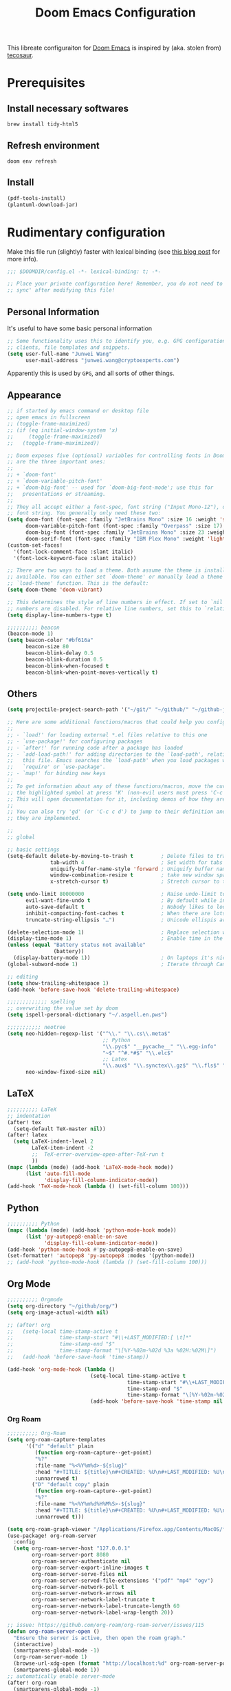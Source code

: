 #+TITLE: Doom Emacs Configuration
#+LAST_MODIFIED: [2021-01-08 Fri 14:49]
#+startup: fold
#+property: header-args:emacs-lisp :tangle yes :cache yes :results silent :comments link
#+property: header-args :tangle no :results silent

This libreate configuraiton for [[https://github.com/hlissner/doom-emacs][Doom Emacs]] is inspired by (aka. stolen from) [[https://tecosaur.github.io/emacs-config/config.html][tecosaur]].

* Prerequisites

** Install necessary softwares

#+begin_src shell
brew install tidy-html5
#+end_src

** Refresh environment
#+begin_src shell
doom env refresh
#+end_src

** Install

#+begin_src emacs-lisp :tangle no
(pdf-tools-install)
(plantuml-download-jar)
#+end_src

* Rudimentary configuration
Make this file run (slightly) faster with lexical binding (see [[https://nullprogram.com/blog/2016/12/22/][this blog post]] for more info).

#+begin_src emacs-lisp :comments no
;;; $DOOMDIR/config.el -*- lexical-binding: t; -*-

;; Place your private configuration here! Remember, you do not need to run 'doom
;; sync' after modifying this file!
#+end_src

** Personal Information
It's useful to have some basic personal information

#+begin_src emacs-lisp
;; Some functionality uses this to identify you, e.g. GPG configuration, email
;; clients, file templates and snippets.
(setq user-full-name "Junwei Wang"
      user-mail-address "junwei.wang@cryptoexperts.com")
#+end_src

Apparently this is used by ~GPG~, and all sorts of other things.

** Appearance
:LOGBOOK:
CLOCK: [2021-01-08 Fri 10:25]--[2021-01-08 Fri 10:50] =>  0:25
:END:

#+begin_src emacs-lisp
;; if started by emacs command or desktop file
;; open emacs in fullscreen
;; (toggle-frame-maximized)
;; (if (eq initial-window-system 'x)
;;     (toggle-frame-maximized)
;;   (toggle-frame-maximized))

;; Doom exposes five (optional) variables for controlling fonts in Doom. Here
;; are the three important ones:
;;
;; + `doom-font'
;; + `doom-variable-pitch-font'
;; + `doom-big-font' -- used for `doom-big-font-mode'; use this for
;;   presentations or streaming.
;;
;; They all accept either a font-spec, font string ("Input Mono-12"), or xlfd
;; font string. You generally only need these two:
(setq doom-font (font-spec :family "JetBrains Mono" :size 16 :weight 'semi-light)
      doom-variable-pitch-font (font-spec :family "Overpass" :size 17)
      doom-big-font (font-spec :family "JetBrains Mono" :size 23 :weight 'semi-light)
      doom-serif-font (font-spec :family "IBM Plex Mono" :weight 'light))
(custom-set-faces!
  '(font-lock-comment-face :slant italic)
  '(font-lock-keyword-face :slant italic))

;; There are two ways to load a theme. Both assume the theme is installed and
;; available. You can either set `doom-theme' or manually load a theme with the
;; `load-theme' function. This is the default:
(setq doom-theme 'doom-vibrant)

;; This determines the style of line numbers in effect. If set to `nil', line
;; numbers are disabled. For relative line numbers, set this to `relative'.
(setq display-line-numbers-type t)

;;;;;;;;;; beacon
(beacon-mode 1)
(setq beacon-color "#bf616a"
      beacon-size 80
      beacon-blink-delay 0.5
      beacon-blink-duration 0.5
      beacon-blink-when-focused t
      beacon-blink-when-point-moves-vertically t)
#+end_src

** Others

#+begin_src emacs-lisp
(setq projectile-project-search-path '("~/git/" "~/github/" "~/github-jwang/" "~/gitea_local" "~/projects/" "~/workspace/"))

;; Here are some additional functions/macros that could help you configure Doom:
;;
;; - `load!' for loading external *.el files relative to this one
;; - `use-package!' for configuring packages
;; - `after!' for running code after a package has loaded
;; - `add-load-path!' for adding directories to the `load-path', relative to
;;   this file. Emacs searches the `load-path' when you load packages with
;;   `require' or `use-package'.
;; - `map!' for binding new keys
;;
;; To get information about any of these functions/macros, move the cursor over
;; the highlighted symbol at press 'K' (non-evil users must press 'C-c c k').
;; This will open documentation for it, including demos of how they are used.
;;
;; You can also try 'gd' (or 'C-c c d') to jump to their definition and see how
;; they are implemented.

;;
;; global

;; basic settings
(setq-default delete-by-moving-to-trash t         ; Delete files to trash
              tab-width 4                         ; Set width for tabs
              uniquify-buffer-name-style 'forward ; Uniquify buffer names
              window-combination-resize t         ; take new window space from all other windows (not just current)
              x-stretch-cursor t)                 ; Stretch cursor to the glyph width

(setq undo-limit 80000000                         ; Raise undo-limit to 80Mb
      evil-want-fine-undo t                       ; By default while in insert all changes are one big blob. Be more granular
      auto-save-default t                         ; Nobody likes to loose work, I certainly don't
      inhibit-compacting-font-caches t            ; When there are lots of glyphs, keep them in memory
      truncate-string-ellipsis "…")               ; Unicode ellispis are nicer than "...", and also save /precious/ space

(delete-selection-mode 1)                         ; Replace selection when inserting text
(display-time-mode 1)                             ; Enable time in the mode-line
(unless (equal "Battery status not available"
               (battery))
  (display-battery-mode 1))                       ; On laptops it's nice to know how much power you have
(global-subword-mode 1)                           ; Iterate through CamelCase words

;; editing
(setq show-trailing-whitespace 1)
(add-hook 'before-save-hook 'delete-trailing-whitespace)

;;;;;;;;;;;;; spelling
;; overwriting the value set by doom
(setq ispell-personal-dictionary "~/.aspell.en.pws")

;;;;;;;;;;; neotree
(setq neo-hidden-regexp-list '("^\\." "\\.cs\\.meta$"
                               ;; Python
                               "\\.pyc$" "__pycache__" "\\.egg-info"
                               "~$" "^#.*#$" "\\.elc$"
                               ;; Latex
                               "\\.aux$" "\\.synctex\\.gz$" "\\.fls$" "\\.tdo$" "\\.bbl$" "\\.blg$")
      neo-window-fixed-size nil)

#+end_src

** LaTeX

#+begin_src emacs-lisp
;;;;;;;;;; LaTeX
;; indentation
(after! tex
  (setq-default TeX-master nil))
(after! latex
  (setq LaTeX-indent-level 2
        LaTeX-item-indent -2
        ;;  TeX-error-overview-open-after-TeX-run t
        ))
(mapc (lambda (mode) (add-hook 'LaTeX-mode-hook mode))
      (list 'auto-fill-mode
            'display-fill-column-indicator-mode))
(add-hook 'TeX-mode-hook (lambda () (set-fill-column 100)))
#+end_src

** Python

#+begin_src emacs-lisp
;;;;;;;;;; Python
(mapc (lambda (mode) (add-hook 'python-mode-hook mode))
      (list 'py-autopep8-enable-on-save
            'display-fill-column-indicator-mode))
(add-hook 'python-mode-hook #'py-autopep8-enable-on-save)
(set-formatter! 'autopep8 'py-autopep8 :modes '(python-mode))
;; (add-hook 'python-mode-hook (lambda () (set-fill-column 100)))
#+end_src

** Org Mode

#+begin_src emacs-lisp
;;;;;;;;;; Orgmode
(setq org-directory "~/github/org/")
(setq org-image-actual-width nil)

;; (after! org
;;   (setq-local time-stamp-active t
;;               time-stamp-start "#\\+LAST_MODIFIED:[ \t]*"
;;               time-stamp-end "$"
;;               time-stamp-format "\[%Y-%02m-%02d %3a %02H:%02M\]")
;;   (add-hook 'before-save-hook 'time-stamp))

(add-hook 'org-mode-hook (lambda ()
                           (setq-local time-stamp-active t
                                       time-stamp-start "#\\+LAST_MODIFIED:[ \t]*"
                                       time-stamp-end "$"
                                       time-stamp-format "\[%Y-%02m-%02d %3a %02H:%02M\]")
                           (add-hook 'before-save-hook 'time-stamp nil 'local)))
#+end_src

*** Org Roam

#+begin_src emacs-lisp
;;;;;;;;;; Org-Roam
(setq org-roam-capture-templates
      '(("d" "default" plain
         (function org-roam-capture--get-point)
         "%?"
         :file-name "%<%Y%m%d>-${slug}"
         :head "#+TITLE: ${title}\n#+CREATED: %U\n#+LAST_MODIFIED: %U\n#+ROAM_ALIAS:\n#+ROAM_TAGS:\n\n"
         :unnarrowed t)
        ("D" "default copy" plain
         (function org-roam-capture--get-point)
         "%?"
         :file-name "%<%Y%m%d%H%M%S>-${slug}"
         :head "#+TITLE: ${title}\n#+CREATED: %U\n#+LAST_MODIFIED: %U\n\n"
         :unnarrowed t)))

(setq org-roam-graph-viewer "/Applications/Firefox.app/Contents/MacOS/firefox")
(use-package! org-roam-server
  :config
  (setq org-roam-server-host "127.0.0.1"
        org-roam-server-port 8080
        org-roam-server-authenticate nil
        org-roam-server-export-inline-images t
        org-roam-server-serve-files nil
        org-roam-server-served-file-extensions '("pdf" "mp4" "ogv")
        org-roam-server-network-poll t
        org-roam-server-network-arrows nil
        org-roam-server-network-label-truncate t
        org-roam-server-network-label-truncate-length 60
        org-roam-server-network-label-wrap-length 20))

;; issue: https://github.com/org-roam/org-roam-server/issues/115
(defun org-roam-server-open ()
  "Ensure the server is active, then open the roam graph."
  (interactive)
  (smartparens-global-mode -1)
  (org-roam-server-mode 1)
  (browse-url-xdg-open (format "http://localhost:%d" org-roam-server-port))
  (smartparens-global-mode 1))
;; automatically enable server-mode
(after! org-roam
  (smartparens-global-mode -1)
  (org-roam-server-mode)
  (smartparens-global-mode 1))

(use-package org-roam-bibtex
  :after org-roam
  :hook (org-roam-mode . org-roam-bibtex-mode))

(setq orb-preformat-keywords '("year" "citekey" "title" "author")
      orb-templates '(("r" "ref" plain (function org-roam-capture--get-point)
                       (file "~/github/org/templates/orb.org")
                       :file-name "biblio/${citekey}"
                       :head "#+TITLE: ${year} - [${citekey}] - ${title} -- ${author}\n"
                       :unnarrowed t)))

;;;;;;;;; Bibliography
;;; helm-bibtex
(setq bibtex-completion-bibliography '("~/.cb/cryptobib/crypto.bib"
                                       "~/github/biblio/thesis.bib"
                                       "~/github/biblio/book.bib"
                                       "~/github/biblio/misc.bib"
                                       "~/github/biblio/temp.bib"
                                       "~/github/biblio/tifs.bib"
                                       "~/github/biblio/crxwork/wheely.bib")
      bibtex-completion-library-path '("~/github/biblio/papers"))

;;; org-ref
(setq reftex-default-bibliography bibtex-completion-bibliography
      ;; show broken links is slow in large files
      org-ref-show-broken-links nil)

;; see org-ref for use of these variables
(setq org-ref-bibliography-notes "~/github/biblio/notes.org"
      org-ref-default-bibliography bibtex-completion-bibliography
      org-ref-pdf-directory "~/github/biblio/papers")

;;;;;;;;;; Org-Noter
(setq org-noter-notes-search-path '(org-directory
                                    "~/github/org/roam/biblio"))
#+end_src

** Email

#+begin_src emacs-lisp
;;;;;;;;; MU4E
(setq mu4e-maildir (expand-file-name "~/.mbsync"))
(setq +mu4e-mu4e-mail-path (expand-file-name "~/.mbsync"))

(after! mu4e
  ;; get mail
  (setq
   ;; mu4e-get-mail-command "mbsync -c ~/.mbsyncrc -a"
   ;; mu4e-html2text-command "w3m -T text/html" ;;using the default mu4e-shr2text
   mu4e-view-prefer-html t
   mu4e-update-interval 180
   mu4e-headers-auto-update t
   ;; mu4e-compose-signature-auto-include nil
   mu4e-compose-format-flowed t)
  (add-to-list 'mu4e-view-actions
               '("ViewInBrowser" . mu4e-action-view-in-browser) t))
;; enable inline images
(setq mu4e-view-show-images t)
;; use imagemagick, if available
(when (fboundp 'imagemagick-register-types)
  (imagemagick-register-types))


;; every new email composition gets its own frame!
(setq mu4e-compose-in-new-frame t)

;; don't save message to Sent Messages, IMAP takes care of this
(setq mu4e-sent-messages-behavior 'delete)

(add-hook 'mu4e-view-mode-hook #'visual-line-mode)

;; <tab> to navigate to links, <RET> to open them in browser
(add-hook 'mu4e-view-mode-hook
          (lambda()
            ;; try to emulate some of the eww key-bindings
            (local-set-key (kbd "<RET>") 'mu4e~view-browse-url-from-binding)
            (local-set-key (kbd "<tab>") 'shr-next-link)
            (local-set-key (kbd "<backtab>") 'shr-previous-link)))

;; (set-email-account! "gmail-wakemecn"
;;                     '((mu4e-sent-folder       . "/gmail-wakemecn/Sent Mail")
;;                       (mu4e-drafts-folder     . "/gmail-wakemecn/Drafts")
;;                       (mu4e-trash-folder      . "/gmail-wakemecn/Trash")
;;                       (mu4e-refile-folder     . "/gmail-wakemecn/All Mail")
;;                       (smtpmail-smtp-user     . "wakemecn@gmail.com")
;;                       (mu4e-compose-signature . "\n\nBest regards,\nJunwei Wang"))
;;                     t)

;; (set-email-account! "CRX"
;;                     '((mu4e-sent-folder       . "/CRX/Sent Mail")
;;                       (mu4e-drafts-folder     . "/CRX/Drafts")
;;                       (mu4e-trash-folder      . "/CRX/Trash")
;;                       (mu4e-refile-folder     . "/CRX/All Mail")
;;                       (smtpmail-smtp-user     . "junwei.wang@cryptoexperts.com")
;;                       (mu4e-compose-signature . "\n\nBest regards,\nJunwei Wang"))
;;                     nil)
;; convert org mode to HTML automatically
(setq org-mu4e-convert-to-html t)

;;from vxlabs config
;; show full addresses in view message (instead of just names)
;; toggle per name with M-RET
(setq mu4e-view-show-addresses 't)

;; don't ask when quitting
(setq mu4e-confirm-quit nil)

;; mu4e-context
(setq mu4e-context-policy 'pick-first)
(setq mu4e-compose-context-policy 'always-ask)

;;set up queue for offline email
;;use mu mkdir  ~/.maildir/$ACCOUNT/queue to set up first
(setq smtpmail-queue-mail nil)  ;; start in normal mode

(after! mu4e-context
  :config
  (setq mu4e-contexts
        (list
         (make-mu4e-context
          :name "wakemecn" ;;for gmail-wakemecn
          :enter-func (lambda () (mu4e-message "Entering context [wakemecn]"))
          :leave-func (lambda () (mu4e-message "Leaving context [wakemecn]"))
          :match-func (lambda (msg)
                        (when msg
                          (mu4e-message-contact-field-matches
                           msg '(:from :to :cc :bcc) "wakemecn@gmail.com")))
          :vars '((user-mail-address . "wakemecn@gmail.com")
                  (user-full-name . "Junwei Wang")
                  (mu4e-sent-folder . "/gmail-wakemecn/Sent Mail")
                  (mu4e-drafts-folder . "/gmail-wakemecn/drafts")
                  (mu4e-trash-folder . "/gmail-wakemecn/Trash")
                  (mu4e-compose-signature . (concat "Formal Signature\n" "Emacs 27.1, org-mode 10, mu4e 1.4\n"))
                  (mu4e-compose-format-flowed . t)
                  (smtpmail-queue-dir . "~/.maildir/gmail-wakemecn/queue/cur")
                  (message-send-mail-function . smtpmail-send-it)
                  (smtpmail-smtp-user . "wakemecn")
                  (smtpmail-starttls-credentials . (("smtp.gmail.com" 587 nil nil)))
                  (smtpmail-auth-credentials . (expand-file-name "~/.authinfo.gpg"))
                  (smtpmail-default-smtp-server . "smtp.gmail.com")
                  (smtpmail-smtp-server . "smtp.gmail.com")
                  (smtpmail-smtp-service . 587)
                  (smtpmail-debug-info . t)
                  (smtpmail-debug-verbose . t)
                  (mu4e-maildir-shortcuts . ( ("/gmail-wakemecn/INBOX"     . ?i)
                                              ("/gmail-wakemecn/Sent Mail" . ?s)
                                              ("/gmail-wakemecn/Trash"     . ?t)
                                              ("/gmail-wakemecn/All Mail"  . ?a)
                                              ("/gmail-wakemecn/Starred"   . ?r)
                                              ("/gmail-wakemecn/drafts"    . ?d)
                                              ))))
         (make-mu4e-context
          :name "CRX" ;; for CRX mail
          :enter-func (lambda () (mu4e-message "Entering context [CRX]"))
          :leave-func (lambda () (mu4e-message "Leaving context [CRX]"))
          :match-func (lambda (msg)
                        (when msg
                          (mu4e-message-contact-field-matches
                           msg '(:from :to :cc :bcc) "junwei.wang@cryptoexperts.com")))
          :vars '((user-mail-address . "junwei.wang@cryptoexperts.com")
                  (user-full-name . "Junwei Wang")
                  (mu4e-sent-folder . "/CRX/Sent Mail")
                  (mu4e-drafts-folder . "/CRX/drafts")
                  (mu4e-trash-folder . "/CRX/Trash")
                  (mu4e-compose-signature . (concat "Informal Signature\n" "Emacs is awesome!\n"))
                  (mu4e-compose-format-flowed . t)
                  (smtpmail-queue-dir . "~/.maildir/CRX/queue/cur")
                  (message-send-mail-function . smtpmail-send-it)
                  (smtpmail-smtp-user . "junwei.wang@cryptoexperts.com")
                  (smtpmail-starttls-credentials . (("smtp.gmail.com" 587 nil nil)))
                  (smtpmail-auth-credentials . (expand-file-name "~/.authinfo.gpg"))
                  (smtpmail-default-smtp-server . "smtp.gmail.com")
                  (smtpmail-smtp-server . "smtp.gmail.com")
                  (smtpmail-smtp-service . 587)
                  (smtpmail-debug-info . t)
                  (smtpmail-debug-verbose . t)
                  (mu4e-maildir-shortcuts . ( ("/CRX/INBOX"     . ?i)
                                              ("/CRX/Sent Mail" . ?s)
                                              ("/CRX/Trash"     . ?t)
                                              ("/CRX/All Mail"  . ?a)
                                              ("/CRX/Starred"   . ?r)
                                              ("/CRX/drafts"    . ?d)
                                              )))))))
#+end_src

** Doom configuration

*** Modules
:PROPERTIES:
:header-args:emacs-lisp: :tangle no
:END:

#+name: init.el
#+begin_src emacs-lisp :tangle "init.el" :noweb no-export :comments none
;;; init.el -*- lexical-binding: t; -*-

;; This file controls what Doom modules are enabled and what order they load
;; in. Remember to run 'doom sync' after modifying it!

;; NOTE Press 'SPC h d h' (or 'C-h d h' for non-vim users) to access Doom's
;;      documentation. There you'll find a "Module Index" link where you'll find
;;      a comprehensive list of Doom's modules and what flags they support.

;; NOTE Move your cursor over a module's name (or its flags) and press 'K' (or
;;      'C-c c k' for non-vim users) to view its documentation. This works on
;;      flags as well (those symbols that start with a plus).
;;
;;      Alternatively, press 'gd' (or 'C-c c d') on a module to browse its
;;      directory (for easy access to its source code).

(doom! :input
       <<doom-input>>

       :completion
       <<doom-completion>>

       :ui
       <<doom-ui>>

       :editor
       <<doom-editor>>

       :emacs
       <<doom-emacs>>

       :term
       <<doom-term>>

       :checkers
       <<doom-checkers>>

       :tools
       <<doom-tools>>

       :os
       <<doom-os>>

       :lang
       <<doom-lang>>

       :email
       <<doom-email>>

       :app
       <<doom-app>>

       :config
       literate
       (default +bindings +smartparens))
#+end_src

**** Interface
#+name: doom-input
#+begin_src emacs-lisp
chinese
;;japanese
;;layout            ; auie,ctsrnm is the superior home row
#+end_src

#+name: doom-completion
#+begin_src emacs-lisp
company           ; the ultimate code completion backend
;;helm              ; the *other* search engine for love and life
;;ido               ; the other *other* search engine...
ivy               ; a search engine for love and life
#+end_src

#+name: doom-ui
#+begin_src emacs-lisp
;;deft              ; notational velocity for Emacs
doom                ; what makes DOOM look the way it does
doom-dashboard      ; a nifty splash screen for Emacs
doom-quit           ; DOOM quit-message prompts when you quit Emacs
(emoji +unicode)    ; 🙂
fill-column         ; a `fill-column' indicator
hl-todo             ; highlight TODO/FIXME/NOTE/DEPRECATED/HACK/REVIEW
;;hydra
;;indent-guides     ; highlighted indent columns
;;ligatures         ; ligatures and symbols to make your code pretty again
minimap             ; show a map of the code on the side
modeline            ; snazzy, Atom-inspired modeline, plus API
;;nav-flash         ; blink cursor line after big motions
neotree             ; a project drawer, like NERDTree for vim
ophints             ; highlight the region an operation acts on
(popup +defaults)   ; tame sudden yet inevitable temporary windows
;;tabs              ; a tab bar for Emacs
;;treemacs          ; a project drawer, like neotree but cooler
unicode             ; extended unicode support for various languages
vc-gutter           ; vcs diff in the fringe
vi-tilde-fringe     ; fringe tildes to mark beyond EOB
;;window-select     ; visually switch windows
workspaces          ; tab emulation, persistence & separate workspaces
;;zen               ; distraction-free coding or writing
#+end_src

#+name: doom-editor
#+begin_src emacs-lisp
(evil +everywhere)  ; come to the dark side, we have cookies
file-templates      ; auto-snippets for empty files
fold                ; (nigh) universal code folding
(format +onsave)    ; automated prettiness
;;god               ; run Emacs commands without modifier keys
;;lispy             ; vim for lisp, for people who don't like vim
;;multiple-cursors  ; editing in many places at once
;;objed             ; text object editing for the innocent
;;parinfer          ; turn lisp into python, sort of
;;rotate-text       ; cycle region at point between text candidates
snippets            ; my elves. They type so I don't have to
;;word-wrap         ; soft wrapping with language-aware indent
#+end_src

#+name: doom-emacs
#+begin_src emacs-lisp
(dired +icons)      ; making dired pretty [functional]
electric            ; smarter, keyword-based electric-indent
(ibuffer +icons)    ; interactive buffer management
undo                ; persistent, smarter undo for your inevitable mistakes
vc                  ; version-control and Emacs, sitting in a tree
#+end_src

#+name: doom-term
#+begin_src emacs-lisp
eshell              ; the elisp shell that works everywhere
;;shell             ; simple shell REPL for Emacs
;;term              ; basic terminal emulator for Emacs
;;vterm             ; the best terminal emulation in Emacs
#+end_src

#+name: doom-checkers
#+begin_src emacs-lisp
(syntax             ; tasing you for every semicolon you forget
 +everywhere)
(spell              ; tasing you for misspelling mispelling
 +aspell            ; use aspell as a backend for correcting words.
 +everywhere)       ; spell check in programming modes as well (in comments)
grammar             ; tasing grammar mistake every you make
#+end_src

#+name: doom-tools
#+begin_src emacs-lisp
;;ansible
;;debugger          ; FIXME stepping through code, to help you add bugs
;;direnv
docker
editorconfig        ; let someone else argue about tabs vs spaces
;;ein               ; tame Jupyter notebooks with emacs
(eval +overlay)     ; run code, run (also, repls)
;;gist              ; interacting with github gists
lookup              ; navigate your code and its documentation
lsp
magit               ; a git porcelain for Emacs
make                ; run make tasks from Emacs
;;pass              ; password manager for nerds
pdf                 ; pdf enhancements
;;prodigy           ; FIXME managing external services & code builders
;;rgb               ; creating color strings
;;taskrunner        ; taskrunner for all your projects
;;terraform         ; infrastructure as code
;;tmux              ; an API for interacting with tmux
;;upload            ; map local to remote projects via ssh/ftp
#+end_src

#+name: doom-os
#+begin_src emacs-lisp
(:if IS-MAC macos)  ; improve compatibility with macOS
tty                 ; improve the terminal Emacs experience
#+end_src
**** Language support
#+name: doom-lang
#+begin_src emacs-lisp
;;agda              ; types of types of types of types...
cc                  ; C/C++/Obj-C madness
;;clojure           ; java with a lisp
;;common-lisp       ; if you've seen one lisp, you've seen them all
;;coq               ; proofs-as-programs
;;crystal           ; ruby at the speed of c
;;csharp            ; unity, .NET, and mono shenanigans
data                ; config/data formats
;;(dart +flutter)   ; paint ui and not much else
;;elixir            ; erlang done right
;;elm               ; care for a cup of TEA?
emacs-lisp          ; drown in parentheses
;;erlang            ; an elegant language for a more civilized age
;;ess               ; emacs speaks statistics
;;faust             ; dsp, but you get to keep your soul
;;fsharp            ; ML stands for Microsoft's Language
;;fstar             ; (dependent) types and (monadic) effects and Z3
;;gdscript          ; the language you waited for
;;(go +lsp)         ; the hipster dialect
;;(haskell +dante)  ; a language that's lazier than I am
;;hy                ; readability of scheme w/ speed of python
;;idris             ; a language you can depend on
json                ; At least it ain't XML
;;(java +meghanada) ; the poster child for carpal tunnel syndrome
javascript          ; all(hope(abandon(ye(who(enter(here))))))
;;julia             ; a better, faster MATLAB
kotlin              ; a better, slicker Java(Script)
latex               ; writing papers in Emacs has never been so fun
;;lean
;;factor
;;ledger            ; an accounting system in Emacs
;;lua               ; one-based indices? one-based indices
markdown            ; writing docs for people to ignore
;;nim               ; python + lisp at the speed of c
;;nix               ; I hereby declare "nix geht mehr!"
;;ocaml             ; an objective camel
(org +gnuplot +noter +pretty +pomodoro +roam)   ; organize your plain life in plain text
;;php               ; perl's insecure younger brother
plantuml            ; diagrams for confusing people more
;;purescript        ; javascript, but functional
python              ; beautiful is better than ugly
;;qt                ; the 'cutest' gui framework ever
;;racket            ; a DSL for DSLs
;;raku              ; the artist formerly known as perl6
;;rest              ; Emacs as a REST client
;;rst               ; ReST in peace
;;(ruby +rails)     ; 1.step {|i| p "Ruby is #{i.even? ? 'love' : 'life'}"}
;;rust              ; Fe2O3.unwrap().unwrap().unwrap().unwrap()
;;scala             ; java, but good
;;scheme            ; a fully conniving family of lisps
sh                  ; she sells {ba,z,fi}sh shells on the C xor
;;sml
;;solidity          ; do you need a blockchain? No.
;;swift             ; who asked for emoji variables?
;;terra             ; Earth and Moon in alignment for performance.
web                 ; the tubes
yaml                ; JSON, but readable
#+end_src

**** Everything in Emacs

#+name: doom-email
#+begin_src emacs-lisp
(mu4e +org +gmail)
;;notmuch
;;(wanderlust +gmail)
#+end_src

#+name: doom-app
#+begin_src emacs-lisp
;;calendar
;;irc               ; how neckbeards socialize
;;(rss +org)        ; emacs as an RSS reader
;;twitter           ; twitter client https://twitter.com/vnought
#+end_src


*** Packages
